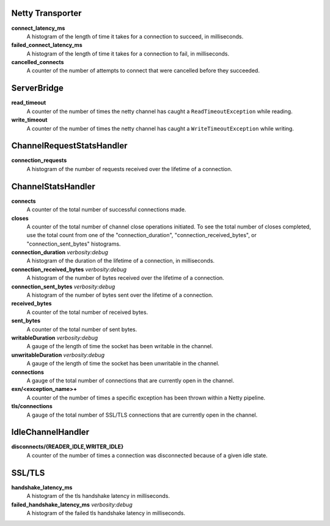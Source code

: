 Netty Transporter
<<<<<<<<<<<<<<<<<

**connect_latency_ms**
  A histogram of the length of time it takes for a connection to succeed,
  in milliseconds.

**failed_connect_latency_ms**
  A histogram of the length of time it takes for a connection to fail,
  in milliseconds.

**cancelled_connects**
  A counter of the number of attempts to connect that were cancelled before
  they succeeded.

ServerBridge
<<<<<<<<<<<<

**read_timeout**
  A counter of the number of times the netty channel has caught a
  ``ReadTimeoutException`` while reading.

**write_timeout**
  A counter of the number of times the netty channel has caught a
  ``WriteTimeoutException`` while writing.

ChannelRequestStatsHandler
<<<<<<<<<<<<<<<<<<<<<<<<<<

**connection_requests**
  A histogram of the number of requests received over the lifetime of a
  connection.

ChannelStatsHandler
<<<<<<<<<<<<<<<<<<<

**connects**
  A counter of the total number of successful connections made.

**closes**
  A counter of the total number of channel close operations initiated. To see the
  total number of closes completed, use the total count from one of the
  "connection_duration", "connection_received_bytes", or "connection_sent_bytes"
  histograms.

**connection_duration** `verbosity:debug`
  A histogram of the duration of the lifetime of a connection, in milliseconds.

**connection_received_bytes** `verbosity:debug`
  A histogram of the number of bytes received over the lifetime of a connection.

**connection_sent_bytes** `verbosity:debug`
  A histogram of the number of bytes sent over the lifetime of a connection.

**received_bytes**
  A counter of the total number of received bytes.

**sent_bytes**
  A counter of the total number of sent bytes.

**writableDuration** `verbosity:debug`
  A gauge of the length of time the socket has been writable in the channel.

**unwritableDuration** `verbosity:debug`
  A gauge of the length of time the socket has been unwritable in the channel.

**connections**
  A gauge of the total number of connections that are currently open in the
  channel.

**exn/<exception_name>+**
  A counter of the number of times a specific exception has been thrown within
  a Netty pipeline.

**tls/connections**
  A gauge of the total number of SSL/TLS connections that are currently open in
  the channel.

IdleChannelHandler
<<<<<<<<<<<<<<<<<<

**disconnects/{READER_IDLE,WRITER_IDLE}**
  A counter of the number of times a connection was disconnected because of a
  given idle state.

SSL/TLS
<<<<<<<

**handshake_latency_ms**
   A histogram of the tls handshake latency in milliseconds.

**failed_handshake_latency_ms** `verbosity:debug`
   A histogram of the failed tls handshake latency in milliseconds.
